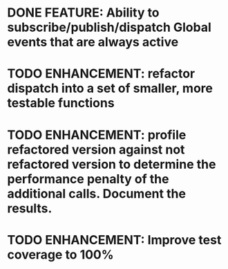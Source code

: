 * DONE FEATURE: Ability to subscribe/publish/dispatch Global events that are always active
* TODO ENHANCEMENT: refactor dispatch into a set of smaller, more testable functions
* TODO ENHANCEMENT: profile refactored version against not refactored version to determine the performance penalty of the additional calls. Document the results.
* TODO ENHANCEMENT: Improve test coverage to 100%
